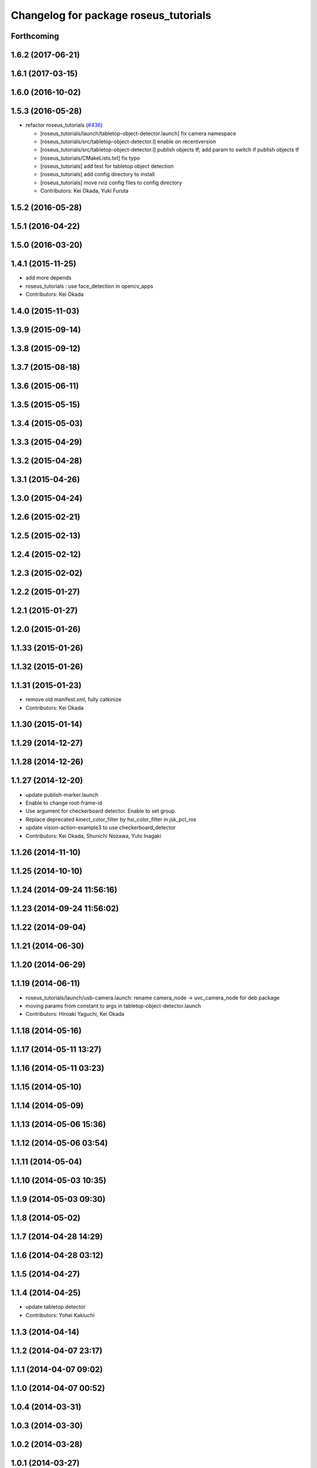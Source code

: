^^^^^^^^^^^^^^^^^^^^^^^^^^^^^^^^^^^^^^
Changelog for package roseus_tutorials
^^^^^^^^^^^^^^^^^^^^^^^^^^^^^^^^^^^^^^

Forthcoming
-----------

1.6.2 (2017-06-21)
------------------

1.6.1 (2017-03-15)
------------------

1.6.0 (2016-10-02)
------------------

1.5.3 (2016-05-28)
------------------
* refactor roseus_tutorials (`#436 <https://github.com/jsk-ros-pkg/jsk_roseus/issues/436>`_)

  * [roseus_tutorials/launch/tabletop-object-detector.launch] fix camera namespace
  * [roseus_tutorials/src/tabletop-object-detector.l] enable on recentversion
  * [roseus_tutorials/src/tabletop-object-detector.l] publish objects tf; add param to switch if publish objects tf
  * [roseus_tutorials/CMakeLists.txt] fix typo
  * [roseus_tutorials] add test for tabletop object detection
  * [roseus_tutorials] add config directory to install
  * [roseus_tutorials] move rviz config files to config directory
  * Contributors: Kei Okada, Yuki Furuta

1.5.2 (2016-05-28)
------------------

1.5.1 (2016-04-22)
------------------

1.5.0 (2016-03-20)
------------------

1.4.1 (2015-11-25)
------------------
* add more depends
* roseus_tutorials : use face_detection in opencv_apps
* Contributors: Kei Okada

1.4.0 (2015-11-03)
------------------

1.3.9 (2015-09-14)
------------------

1.3.8 (2015-09-12)
------------------

1.3.7 (2015-08-18)
------------------

1.3.6 (2015-06-11)
------------------

1.3.5 (2015-05-15)
------------------

1.3.4 (2015-05-03)
------------------

1.3.3 (2015-04-29)
------------------

1.3.2 (2015-04-28)
------------------

1.3.1 (2015-04-26)
------------------

1.3.0 (2015-04-24)
------------------

1.2.6 (2015-02-21)
------------------

1.2.5 (2015-02-13)
------------------

1.2.4 (2015-02-12)
------------------

1.2.3 (2015-02-02)
------------------

1.2.2 (2015-01-27)
------------------

1.2.1 (2015-01-27)
------------------

1.2.0 (2015-01-26)
------------------

1.1.33 (2015-01-26)
-------------------

1.1.32 (2015-01-26)
-------------------

1.1.31 (2015-01-23)
-------------------
* remove old manifest.xml, fully catkinize
* Contributors: Kei Okada

1.1.30 (2015-01-14)
-------------------

1.1.29 (2014-12-27)
-------------------

1.1.28 (2014-12-26)
-------------------

1.1.27 (2014-12-20)
-------------------
* update publish-marker.launch
* Enable to change root-frame-id
* Use argument for checkerboard detector. Enable to set group.
* Replace deprecated kinect_color_filter by hsi_color_filter in jsk_pcl_ros
* update vision-action-example3 to use checkerboard_detector
* Contributors: Kei Okada, Shunichi Nozawa, Yuto Inagaki

1.1.26 (2014-11-10)
-------------------

1.1.25 (2014-10-10)
-------------------

1.1.24 (2014-09-24 11:56:16)
----------------------------

1.1.23 (2014-09-24 11:56:02)
----------------------------

1.1.22 (2014-09-04)
-------------------

1.1.21 (2014-06-30)
-------------------

1.1.20 (2014-06-29)
-------------------

1.1.19 (2014-06-11)
-------------------
* roseus_tutorials/launch/usb-camera.launch: rename camera_node -> uvc_camera_node for deb package
* moving params from constant to args in tabletop-object-detector.launch
* Contributors: Hiroaki Yaguchi, Kei Okada

1.1.18 (2014-05-16)
-------------------

1.1.17 (2014-05-11 13:27)
-------------------------

1.1.16 (2014-05-11 03:23)
-------------------------

1.1.15 (2014-05-10)
-------------------

1.1.14 (2014-05-09)
-------------------

1.1.13 (2014-05-06 15:36)
-------------------------

1.1.12 (2014-05-06 03:54)
-------------------------

1.1.11 (2014-05-04)
-------------------

1.1.10 (2014-05-03 10:35)
-------------------------

1.1.9 (2014-05-03 09:30)
------------------------

1.1.8 (2014-05-02)
------------------

1.1.7 (2014-04-28 14:29)
------------------------

1.1.6 (2014-04-28 03:12)
------------------------

1.1.5 (2014-04-27)
------------------

1.1.4 (2014-04-25)
------------------
* update tabletop detector
* Contributors: Yohei Kakiuchi

1.1.3 (2014-04-14)
------------------

1.1.2 (2014-04-07 23:17)
------------------------

1.1.1 (2014-04-07 09:02)
------------------------

1.1.0 (2014-04-07 00:52)
------------------------

1.0.4 (2014-03-31)
------------------

1.0.3 (2014-03-30)
------------------

1.0.2 (2014-03-28)
------------------

1.0.1 (2014-03-27)
------------------
* roseus_tutorials: comment out many packages that does not have entry for groovy
* deprecate aques_talk
* #5: remove cmvision, no longer available
* #5: remove ar_pose because it's out of date and not maintained
* add comment for kinect
* debug eus-pointcloud-example.l
* add eus-pointcloud-example.l (how to publish PointCloud2 and how to dump or load)
* update for passthrough naming
* add name to pcl_manager
* udpate
* update topic variable name
* use ROS_DISTRO to find haarcascade file
* add comments for bounding box
* add automatically update
* minor update
* add roi-reconfigure-call.l
* update name remapping
* frame_id became argument in usb-camera.launch
* switch image_proc node to image_proc nodelet launching file
* add argument to specify color name
* replace openni -> camera because camera topic is used in kinect_color_filter.launch
* add camera_info_url argument to usb-camera.launch
* add calibration data file of Logicool Orbit camera
* device param of usb-camera.launch became arg
* rename frame_id which is reported at [#241]
* add face->marker-msg example
* add line_strip example
* suppor rpy style in relative_pose, status:closed #139
* add function start-subscribe to subscribe-pointcloud.l
* add sample for detecting image template
* add comments, thanks google accounts??
* add launch_objectdetection arguments for publish /ObjectDetection
* add parameter: convert_to_base_link
* change: kinect topic name
* add arguments
* add parameter transform_table
* fix: face detection parameter for fuerte
* add kinect_color_filter.launch
* sample file for subscribing point cloud
* add /usr/bin/env roseus
* fix for bvh does not have 'site
* fix: update for publishing /ObjectDetection in tabletop-object-detector
* temporary update
* temporary update
* update for fuerte
* fix: frame_id of openni_tracker
* fix: delete old include
* fix: xml
* fix: kinect.launch for fuerte
* fix for non-jsk users
* fix for non-jsk users
* change joy::Joy -> std_msgs::Joy
* copy tabletop_segmentation.launch from tabletop_object_detector to fix zfilter_max
* use lifetime for marker
* set 900 as default table surface, add debug message, check ROS_MASTER_URI to use req.table
* add the code to manually set the table plane
* outout launchdoc-generator to build directry to avoid svn confrict
* force add 'site to the link-list
* add *transform-table* flag for transforming bounding box's coordinates on table
* add loop-hook argument which is a function to be called inside do-until-key loop
* rename openni_swipe.l -> openni-swipe.l  openni_pointer.l -> openni-pointer.l
* update openni-swipe.l
* update openni-pointer.l, change led light due to server status
* add openni_pointer.l openni_swipe.l
* update description of tabletop_detector.launch
* update location of facedetect database
* update for detecting 1000yen
* remove kinet.launch and tabletop-object-detector.l and write the documents
* execute .l file in tabletop_object_detector.launch
* add tabletop-object-detector
* update fix-joint-order,fix-joint-angle,bvh-offset-rotate for kinect-bvh-robot-model
* write bvh file if :fname is defined
* add object 4x4 with 70mm x 70mm
* fix typo about aques_talk's pronunciation
* rename j_robotsound -> robotsound_jp
* changed topic name for aques_talk speech node
* update documents
* send transform at time marker is captured
* add depends to ar_pose
* add description of euslisp client example
* add ar-pose.launch and ar-pose.l
* add kinect tracker example
* add smple to use :args2 for SoundRequest::*say*
* fix aques-talk.launch for r2145 of aques_talk/text2wave
* added markerarray samples
* set default blurry mode to to false
* add how to launch example
* add blurry mode sample
* docs
* rosdoc yaml changes
* doc updates
* add conf.py index.rst
* fix revert-if-error -> revert-if-fail
* rename node name for vision-action-example{1,2,3}.l
* add comment to CMakeLists.txt to run rosdoc when you make roseus_tutorials
* fix for new message compile rule
* fix image_view2::ImageMarker:: -> image_view2::ImageMarker2
* fix image_view2::ImageMarker:: -> image_view2::ImageMarker2
* fix typo image_view2::ImageMarker::*POLYGON* -> image_view2::ImageMarker2::*POLYGON*
* minor doc stuff
* more autodoc stuff
* auto-generation of roslaunch docs
* add launch/images/
* slow down for note pc
* slow down for note pc
* slow down for note pc
* update constant message definition to PACKAGE::FILE::VARIABLE style
* add vision-action-example
* fix debug message
* fix debug message
* use load-ros-manifest, instead of roseus-add-msgs for sample program
* remove imgae-proc.launch, image proc is executed in usb-camera.launch
* use uvc_cmaera instaed of usb_cam
* fix for new defconstant msg compile rule
* fix for new aques_talk
* add move verbose
* use imagesurf instead of imagesift
* change frame_id from camera to usb_cam
* update color info
* update tutorials
* set color-skin.txt in cmvision.launch
* add move verbose
* use uvc_camera, instad of uvc_cam
* update for new roseus message defconstant with **
* remove image data and download from www.boj.or.jp
* remove image data and download from www.boj.or.jp
* change template image
* remove jsk_mep dependency
* add kinect.launch
* add window_name to launch files
* add <mihon> mark in one-thousand yen bill image
* add image_view to template-match samples
* updating for roseus_tutorial with diamondback
* add executable property to roseus_tutorials/src/*.l
* add one thousand yen bill image, do not print this
* update for diamondback roslib -> std_msgs
* add point-pose-extraction.l and launch file by ishida
* change image_marker advertise buffer from 1->10
* fix screenrectangle remap
* add camshiftdemo
* remove template-track.l from launch file
* remove jsk_mep_converter is is obsoleted
* change package name jsk_mep_converter -> jsk_perception
* fix : moving files from jsk-ros-pkg-unrelased to jsk-ros-pkg corrupt some files
* add cmvision,saliency-track,image-ivew,image-proc,usb-camera,checkerboard-pose launch file for tutorial
* update publish-marker, publish cube and sphere marker
* fix for empty tag, insert slash before close bracket
* update publish-marker.launch to run rviz and add publish-marker.vcg for rviz display_config
* change to use roseus, whcih automatically load roseus.l eustf.l actionlib.l
* add publish_marker example by t-ito
* add roseus_tutorials
* Contributors: Haseru Chen, Rosen Diankov, Shunsuke Nozawa, Manabu Saito, Kei Okada, Yuto Inagaki, Satoshi Iwaishi, Eisoku kuroiwa, Atushi Tsuda, Ryohei Ueda, Tukasa Ito, Youhei Kakiuchi
